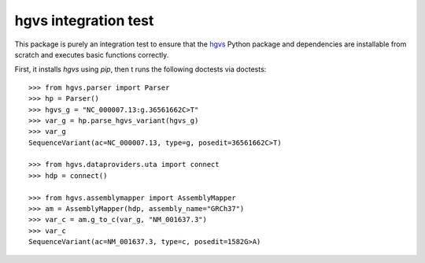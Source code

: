 =====================
hgvs integration test
=====================

.. image:: https://travis-ci.org/reece/hgvs-installation-test.svg?branch=master
    :target: https://travis-ci.org/reece/hgvs-installation-test

This package is purely an integration test to ensure that the hgvs_
Python package and dependencies are installable from scratch and
executes basic functions correctly.

First, it installs `hgvs` using `pip`, then t runs the following
doctests via doctests::

  >>> from hgvs.parser import Parser
  >>> hp = Parser()
  >>> hgvs_g = "NC_000007.13:g.36561662C>T"
  >>> var_g = hp.parse_hgvs_variant(hgvs_g)
  >>> var_g
  SequenceVariant(ac=NC_000007.13, type=g, posedit=36561662C>T)

  >>> from hgvs.dataproviders.uta import connect
  >>> hdp = connect()

  >>> from hgvs.assemblymapper import AssemblyMapper
  >>> am = AssemblyMapper(hdp, assembly_name="GRCh37")
  >>> var_c = am.g_to_c(var_g, "NM_001637.3")
  >>> var_c
  SequenceVariant(ac=NM_001637.3, type=c, posedit=1582G>A)


.. _hgvs: http://github.com/biocommons/hgvs/
